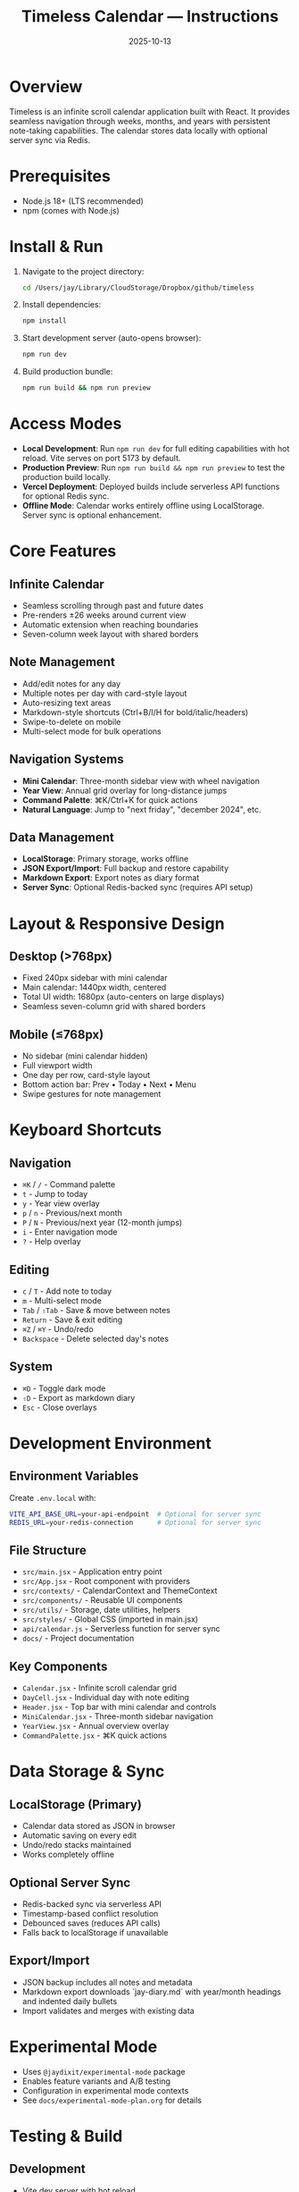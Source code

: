 #+title: Timeless Calendar — Instructions
#+date: 2025-10-13

* Overview
Timeless is an infinite scroll calendar application built with React. It provides seamless navigation through weeks, months, and years with persistent note-taking capabilities. The calendar stores data locally with optional server sync via Redis.

* Prerequisites
- Node.js 18+ (LTS recommended)
- npm (comes with Node.js)

* Install & Run
1. Navigate to the project directory:
   #+BEGIN_SRC bash
   cd /Users/jay/Library/CloudStorage/Dropbox/github/timeless
   #+END_SRC

2. Install dependencies:
   #+BEGIN_SRC bash
   npm install
   #+END_SRC

3. Start development server (auto-opens browser):
   #+BEGIN_SRC bash
   npm run dev
   #+END_SRC

4. Build production bundle:
   #+BEGIN_SRC bash
   npm run build && npm run preview
   #+END_SRC

* Access Modes
- **Local Development**: Run =npm run dev= for full editing capabilities with hot reload. Vite serves on port 5173 by default.
- **Production Preview**: Run =npm run build && npm run preview= to test the production build locally.
- **Vercel Deployment**: Deployed builds include serverless API functions for optional Redis sync.
- **Offline Mode**: Calendar works entirely offline using LocalStorage. Server sync is optional enhancement.

* Core Features

** Infinite Calendar
- Seamless scrolling through past and future dates
- Pre-renders ±26 weeks around current view
- Automatic extension when reaching boundaries
- Seven-column week layout with shared borders

** Note Management
- Add/edit notes for any day
- Multiple notes per day with card-style layout
- Auto-resizing text areas
- Markdown-style shortcuts (Ctrl+B/I/H for bold/italic/headers)
- Swipe-to-delete on mobile
- Multi-select mode for bulk operations

** Navigation Systems
- **Mini Calendar**: Three-month sidebar view with wheel navigation
- **Year View**: Annual grid overlay for long-distance jumps
- **Command Palette**: ⌘K/Ctrl+K for quick actions
- **Natural Language**: Jump to "next friday", "december 2024", etc.

** Data Management
- **LocalStorage**: Primary storage, works offline
- **JSON Export/Import**: Full backup and restore capability
- **Markdown Export**: Export notes as diary format
- **Server Sync**: Optional Redis-backed sync (requires API setup)

* Layout & Responsive Design

** Desktop (>768px)
- Fixed 240px sidebar with mini calendar
- Main calendar: 1440px width, centered
- Total UI width: 1680px (auto-centers on large displays)
- Seamless seven-column grid with shared borders

** Mobile (≤768px)
- No sidebar (mini calendar hidden)
- Full viewport width
- One day per row, card-style layout
- Bottom action bar: Prev • Today • Next • Menu
- Swipe gestures for note management

* Keyboard Shortcuts

** Navigation
- =⌘K= / =/= - Command palette
- =t= - Jump to today
- =y= - Year view overlay
- =p= / =n= - Previous/next month
- =P= / =N= - Previous/next year (12-month jumps)
- =i= - Enter navigation mode
- =?= - Help overlay

** Editing
- =c= / =T= - Add note to today
- =m= - Multi-select mode
- =Tab= / =⇧Tab= - Save & move between notes
- =Return= - Save & exit editing
- =⌘Z= / =⌘Y= - Undo/redo
- =Backspace= - Delete selected day's notes

** System
- =⌘D= - Toggle dark mode
- =⇧D= - Export as markdown diary
- =Esc= - Close overlays

* Development Environment

** Environment Variables
Create =.env.local= with:
#+BEGIN_SRC bash
VITE_API_BASE_URL=your-api-endpoint  # Optional for server sync
REDIS_URL=your-redis-connection      # Optional for server sync
#+END_SRC

** File Structure
- =src/main.jsx= - Application entry point
- =src/App.jsx= - Root component with providers
- =src/contexts/= - CalendarContext and ThemeContext
- =src/components/= - Reusable UI components
- =src/utils/= - Storage, date utilities, helpers
- =src/styles/= - Global CSS (imported in main.jsx)
- =api/calendar.js= - Serverless function for server sync
- =docs/= - Project documentation

** Key Components
- =Calendar.jsx= - Infinite scroll calendar grid
- =DayCell.jsx= - Individual day with note editing
- =Header.jsx= - Top bar with mini calendar and controls
- =MiniCalendar.jsx= - Three-month sidebar navigation
- =YearView.jsx= - Annual overview overlay
- =CommandPalette.jsx= - ⌘K quick actions

* Data Storage & Sync

** LocalStorage (Primary)
- Calendar data stored as JSON in browser
- Automatic saving on every edit
- Undo/redo stacks maintained
- Works completely offline

** Optional Server Sync
- Redis-backed sync via serverless API
- Timestamp-based conflict resolution
- Debounced saves (reduces API calls)
- Falls back to localStorage if unavailable

** Export/Import
- JSON backup includes all notes and metadata
- Markdown export downloads `jay-diary.md` with year/month headings and indented daily bullets
- Import validates and merges with existing data

* Experimental Mode
- Uses =@jaydixit/experimental-mode= package
- Enables feature variants and A/B testing
- Configuration in experimental mode contexts
- See =docs/experimental-mode-plan.org= for details

* Testing & Build

** Development
- Vite dev server with hot reload
- React Fast Refresh for component updates
- CSS changes apply instantly

** Production Build
- Vite optimizes and bundles for production
- Tree-shaking removes unused code
- Assets optimized and fingerprinted
- Preview mode tests production build locally

** Browser Support
- Chrome/Edge 90+
- Firefox 88+
- Safari 14+
- Modern ES2020+ features used

* Troubleshooting

** Common Issues
- **Calendar not centering**: Check viewport width, ensure CSS variables loaded
- **Notes not saving**: Verify LocalStorage permissions, check console errors
- **Keyboard shortcuts not working**: Check for input focus conflicts
- **Mini calendar missing**: Mobile viewport detected, working as intended
- **Server sync failing**: Verify =VITE_API_BASE_URL= and Redis connection

** Development Debug
- Use React DevTools for component inspection
- Check browser console for error messages
- Verify LocalStorage data in DevTools Application tab
- Test API endpoints independently if using server sync

* Architecture Notes
- State managed via React Context (CalendarContext, ThemeContext)
- Global keyboard shortcuts via custom hook
- Infinite scroll uses intersection observers
- Date utilities keep calendar logic reusable
- Responsive design uses CSS media queries
- Theme switching via CSS custom properties

* Related Documentation
- [[file:../README.md][README.md]] - Feature overview and recent updates
- [[file:../project-overview.org][project-overview.org]] - Technical architecture summary  
- [[file:design-architecture.org][docs/design-architecture.org]] - Detailed component architecture
- [[file:codebase-wisdom.org][docs/codebase-wisdom.org]] - Development patterns and decisions
- [[file:experimental-mode-plan.org][docs/experimental-mode-plan.org]] - Future feature variants
